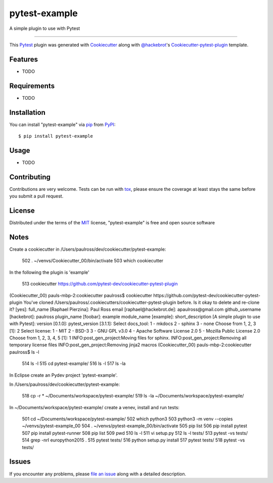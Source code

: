 ==============
pytest-example
==============

.. image:: https://travis-ci.org/paulross/pytest-example.svg?branch=master
    :target: https://travis-ci.org/paulross/pytest-example
    :alt: See Build Status on Travis CI

.. image:: https://ci.appveyor.com/api/projects/status/github/paulross/pytest-example?branch=master
    :target: https://ci.appveyor.com/project/paulross/pytest-example/branch/master
    :alt: See Build Status on AppVeyor

A simple plugin to use with Pytest

----

This `Pytest`_ plugin was generated with `Cookiecutter`_ along with `@hackebrot`_'s `Cookiecutter-pytest-plugin`_ template.


Features
--------

* TODO


Requirements
------------

* TODO


Installation
------------

You can install "pytest-example" via `pip`_ from `PyPI`_::

    $ pip install pytest-example


Usage
-----

* TODO

Contributing
------------
Contributions are very welcome. Tests can be run with `tox`_, please ensure
the coverage at least stays the same before you submit a pull request.

License
-------

Distributed under the terms of the `MIT`_ license, "pytest-example" is free and open source software


Notes
---------

Create a cookiecutter in /Users/paulross/dev/cookiecutter/pytest-example:

  502  . ~/venvs/Cookiecutter_00/bin/activate
  503  which cookiecutter

In the following the plugin is 'example'

  513  cookiecutter https://github.com/pytest-dev/cookiecutter-pytest-plugin
  
(Cookiecutter_00) pauls-mbp-2:cookiecutter paulross$ cookiecutter https://github.com/pytest-dev/cookiecutter-pytest-plugin
You've cloned /Users/paulross/.cookiecutters/cookiecutter-pytest-plugin before. Is it okay to delete and re-clone it? [yes]: 
full_name [Raphael Pierzina]: Paul Ross
email [raphael@hackebrot.de]: apaulross@gmail.com
github_username [hackebrot]: paulross           
plugin_name [foobar]: example
module_name [example]: 
short_description [A simple plugin to use with Pytest]: 
version [0.1.0]: 
pytest_version [3.1.1]: 
Select docs_tool:
1 - mkdocs
2 - sphinx
3 - none
Choose from 1, 2, 3 [1]: 2
Select license:
1 - MIT
2 - BSD-3
3 - GNU GPL v3.0
4 - Apache Software License 2.0
5 - Mozilla Public License 2.0
Choose from 1, 2, 3, 4, 5 [1]: 1
INFO:post_gen_project:Moving files for sphinx.
INFO:post_gen_project:Removing all temporary license files
INFO:post_gen_project:Removing jinja2 macros
(Cookiecutter_00) pauls-mbp-2:cookiecutter paulross$ ls -l

  514  ls -l
  515  cd pytest-example/
  516  ls -l
  517  ls -la
  
 
In Eclipse create an Pydev project 'pytest-example'. 

In /Users/paulross/dev/cookiecutter/pytest-example:

  518  cp -r * ~/Documents/workspace/pytest-example/
  519  ls -la ~/Documents/workspace/pytest-example/

In ~/Documents/workspace/pytest-example/ create a venev, install and run tests:  

  501  cd ~/Documents/workspace/pytest-example/
  502  which python3
  503  python3 -m venv --copies ~/venvs/pytest-example_00
  504  . ~/venvs/pytest-example_00/bin/activate
  505  pip list
  506  pip install pytest
  507  pip install pytest-runner
  508  pip list
  509  pwd
  510  ls -l
  511  vi setup.py 
  512  ls -l tests/
  513  pytest -vs tests/
  514  grep -nrI europython2015 .
  515  pytest tests/
  516  python setup.py install
  517  pytest tests/
  518  pytest -vs tests/





Issues
------

If you encounter any problems, please `file an issue`_ along with a detailed description.

.. _`Cookiecutter`: https://github.com/audreyr/cookiecutter
.. _`@hackebrot`: https://github.com/hackebrot
.. _`MIT`: http://opensource.org/licenses/MIT
.. _`BSD-3`: http://opensource.org/licenses/BSD-3-Clause
.. _`GNU GPL v3.0`: http://www.gnu.org/licenses/gpl-3.0.txt
.. _`Apache Software License 2.0`: http://www.apache.org/licenses/LICENSE-2.0
.. _`cookiecutter-pytest-plugin`: https://github.com/pytest-dev/cookiecutter-pytest-plugin
.. _`file an issue`: https://github.com/paulross/pytest-example/issues
.. _`pytest`: https://github.com/pytest-dev/pytest
.. _`tox`: https://tox.readthedocs.io/en/latest/
.. _`pip`: https://pypi.python.org/pypi/pip/
.. _`PyPI`: https://pypi.python.org/pypi
